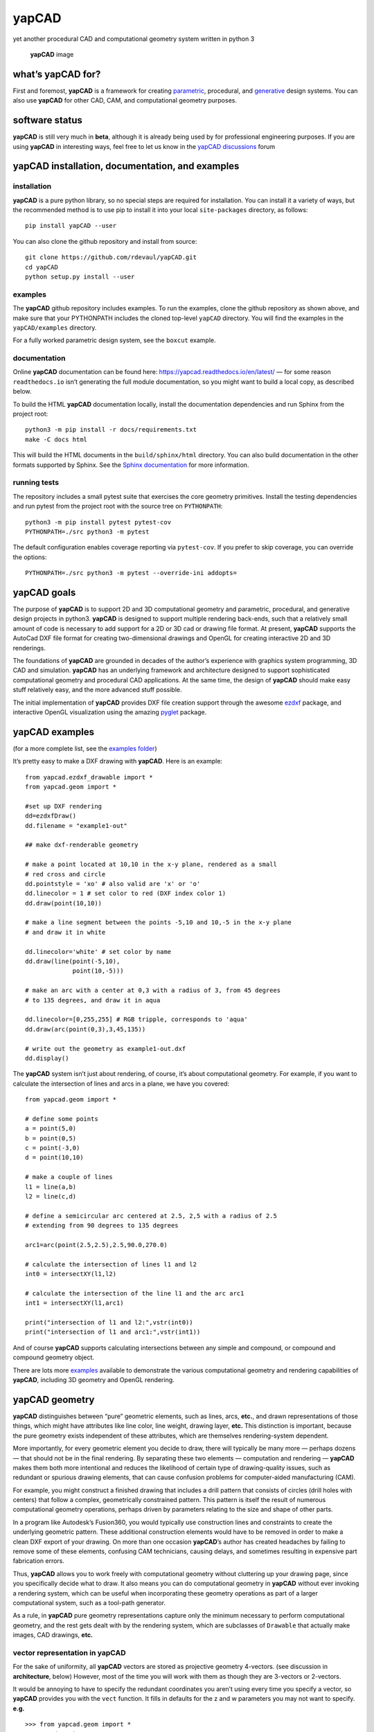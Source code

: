 **yapCAD**
==========

yet another procedural CAD and computational geometry system written in
python 3

.. figure:: images/yapCadSplash.png
   :alt: **yapCAD** image

   **yapCAD** image

what’s **yapCAD** for?
----------------------

First and foremost, **yapCAD** is a framework for creating
`parametric <https://en.wikipedia.org/wiki/Parametric_design>`__,
procedural, and
`generative <https://en.wikipedia.org/wiki/Parametric_design>`__ design
systems. You can also use **yapCAD** for other CAD, CAM, and
computational geometry purposes.

software status
---------------

**yapCAD** is still very much in **beta**, although it is already being
used by for professional engineering purposes. If you are using
**yapCAD** in interesting ways, feel free to let us know in the `yapCAD
discussions <https://github.com/rdevaul/yapCAD/discussions>`__ forum

**yapCAD** installation, documentation, and examples
----------------------------------------------------

installation
~~~~~~~~~~~~

**yapCAD** is a pure python library, so no special steps are required
for installation. You can install it a variety of ways, but the
recommended method is to use pip to install it into your local
``site-packages`` directory, as follows:

::

   pip install yapCAD --user

You can also clone the github repository and install from source:

::

   git clone https://github.com/rdevaul/yapCAD.git
   cd yapCAD
   python setup.py install --user

examples
~~~~~~~~

The **yapCAD** github repository includes examples. To run the examples,
clone the github repository as shown above, and make sure that your
PYTHONPATH includes the cloned top-level ``yapCAD`` directory. You will
find the examples in the ``yapCAD/examples`` directory.

For a fully worked parametric design system, see the ``boxcut`` example.

documentation
~~~~~~~~~~~~~

Online **yapCAD** documentation can be found here:
https://yapcad.readthedocs.io/en/latest/ — for some reason
``readthedocs.io`` isn’t generating the full module documentation, so
you might want to build a local copy, as described below.

To build the HTML **yapCAD** documentation locally, install the
documentation dependencies and run Sphinx from the project root::

   python3 -m pip install -r docs/requirements.txt
   make -C docs html

This will build the HTML documents in the ``build/sphinx/html``
directory. You can also build documentation in the other formats
supported by Sphinx. See the `Sphinx
documentation <https://www.sphinx-doc.org/en/master/>`__ for more
information.

running tests
~~~~~~~~~~~~~

The repository includes a small pytest suite that exercises the core
geometry primitives. Install the testing dependencies and run pytest
from the project root with the source tree on ``PYTHONPATH``::

   python3 -m pip install pytest pytest-cov
   PYTHONPATH=./src python3 -m pytest

The default configuration enables coverage reporting via
``pytest-cov``. If you prefer to skip coverage, you can override the
options::

   PYTHONPATH=./src python3 -m pytest --override-ini addopts=

**yapCAD** goals
----------------

The purpose of **yapCAD** is to support 2D and 3D computational geometry
and parametric, procedural, and generative design projects in python3.
**yapCAD** is designed to support multiple rendering back-ends, such
that a relatively small amount of code is necessary to add support for a
2D or 3D cad or drawing file format. At present, **yapCAD** supports the
AutoCad DXF file format for creating two-dimensional drawings and OpenGL
for creating interactive 2D and 3D renderings.

The foundations of **yapCAD** are grounded in decades of the author’s
experience with graphics system programming, 3D CAD and simulation.
**yapCAD** has an underlying framework and architecture designed to
support sophisticated computational geometry and procedural CAD
applications. At the same time, the design of **yapCAD** should make
easy stuff relatively easy, and the more advanced stuff possible.

The initial implementation of **yapCAD** provides DXF file creation
support through the awesome `ezdxf <https://github.com/mozman/ezdxf>`__
package, and interactive OpenGL visualization using the amazing
`pyglet <https://github.com/pyglet/pyglet>`__ package.

**yapCAD** examples
-------------------

(for a more complete list, see the `examples folder <./examples/>`__)

It’s pretty easy to make a DXF drawing with **yapCAD**. Here is an
example:

::

   from yapcad.ezdxf_drawable import *
   from yapcad.geom import *

   #set up DXF rendering
   dd=ezdxfDraw()
   dd.filename = "example1-out"

   ## make dxf-renderable geometry

   # make a point located at 10,10 in the x-y plane, rendered as a small
   # red cross and circle
   dd.pointstyle = 'xo' # also valid are 'x' or 'o'
   dd.linecolor = 1 # set color to red (DXF index color 1)
   dd.draw(point(10,10))

   # make a line segment between the points -5,10 and 10,-5 in the x-y plane
   # and draw it in white

   dd.linecolor='white' # set color by name
   dd.draw(line(point(-5,10),
                point(10,-5)))

   # make an arc with a center at 0,3 with a radius of 3, from 45 degrees
   # to 135 degrees, and draw it in aqua

   dd.linecolor=[0,255,255] # RGB tripple, corresponds to 'aqua'
   dd.draw(arc(point(0,3),3,45,135))

   # write out the geometry as example1-out.dxf
   dd.display()

The **yapCAD** system isn’t just about rendering, of course, it’s about
computational geometry. For example, if you want to calculate the
intersection of lines and arcs in a plane, we have you covered:

::

   from yapcad.geom import *

   # define some points
   a = point(5,0)
   b = point(0,5)
   c = point(-3,0)
   d = point(10,10)

   # make a couple of lines
   l1 = line(a,b)
   l2 = line(c,d)

   # define a semicircular arc centered at 2.5, 2,5 with a radius of 2.5
   # extending from 90 degrees to 135 degrees

   arc1=arc(point(2.5,2.5),2.5,90.0,270.0)

   # calculate the intersection of lines l1 and l2
   int0 = intersectXY(l1,l2)

   # calculate the intersection of the line l1 and the arc arc1
   int1 = intersectXY(l1,arc1)

   print("intersection of l1 and l2:",vstr(int0))
   print("intersection of l1 and arc1:",vstr(int1))

And of course **yapCAD** supports calculating intersections between any
simple and compound, or compound and compound geometry object.

There are lots more `examples <examples/README.rst>`__ available to
demonstrate the various computational geometry and rendering
capabilities of **yapCAD**, including 3D geometry and OpenGL rendering.

**yapCAD** geometry
-------------------

**yapCAD** distinguishes between “pure” geometric elements, such as
lines, arcs, **etc.**, and drawn representations of those things, which
might have attributes like line color, line weight, drawing layer,
**etc.** This distinction is important, because the pure geometry exists
independent of these attributes, which are themselves rendering-system
dependent.

More importantly, for every geometric element you decide to draw, there
will typically be many more — perhaps dozens — that should not be in the
final rendering. By separating these two elements — computation and
rendering — **yapCAD** makes them both more intentional and reduces the
likelihood of certain type of drawing-quality issues, such as redundant
or spurious drawing elements, that can cause confusion problems for
computer-aided manufacturing (CAM).

For example, you might construct a finished drawing that includes a
drill pattern that consists of circles (drill holes with centers) that
follow a complex, geometrically constrained pattern. This pattern is
itself the result of numerous computational geometry operations, perhaps
driven by parameters relating to the size and shape of other parts.

In a program like Autodesk’s Fusion360, you would typically use
construction lines and constraints to create the underlying geometric
pattern. These additional construction elements would have to be removed
in order to make a clean DXF export of your drawing. On more than one
occasion **yapCAD**\ ’s author has created headaches by failing to
remove some of these elements, confusing CAM technicians, causing
delays, and sometimes resulting in expensive part fabrication errors.

Thus, **yapCAD** allows you to work freely with computational geometry
without cluttering up your drawing page, since you specifically decide
what to draw. It also means you can do computational geometry in
**yapCAD** without ever invoking a rendering system, which can be useful
when incorporating these geometry operations as part of a larger
computational system, such as a tool-path generator.

As a rule, in **yapCAD** pure geometry representations capture only the
minimum necessary to perform computational geometry, and the rest gets
dealt with by the rendering system, which are subclasses of ``Drawable``
that actually make images, CAD drawings, **etc.**

vector representation in **yapCAD**
~~~~~~~~~~~~~~~~~~~~~~~~~~~~~~~~~~~

For the sake of uniformity, all **yapCAD** vectors are stored as
projective geometry 4-vectors. (see discussion in **architecture**,
below) However, most of the time you will work with them as though they
are 3-vectors or 2-vectors.

It would be annoying to have to specify the redundant coordinates you
aren’t using every time you specify a vector, so **yapCAD** provides you
with the ``vect`` function. It fills in defaults for the z and w
parameters you may not want to specify. **e.g.**

::

   >>> from yapcad.geom import *
   >>> vect(10,4)
   [10, 4, 0, 1]
   >>> add(vect(10,4),vect(10,9))  ## add operates in 3-space
   [20, 13, 0, 1.0]

Of course, you can specify all three (or even four) coordinates using
``vect``.

Since it gets ugly to look at a bunch of [x, y, z, w] lists that all end
in ``0, 1]`` when you are doing 2D stuff, **yapCAD** provides a
convenience function ``vstr`` that intelligently converts **yapCAD**
vectors (and lists that contain vectors, such as lines, triangles, and
polygons) to strings, assuming that as long as z = 0 and w = 1, you
don’t need to see those coordinates.

::

   >>> from yapcad.geom import *
   >>> a = sub(vect(10,4),vect(10,9)) ## subtract a couple of vectors 
   >>> a
   [0, -5, 0, 1.0]
   >>> print(vstr(a)) ## pretty printing, elide the z and w coordinates
   >>> [0, -5]

pure geometry
~~~~~~~~~~~~~

Pure geometric elements in **yapCAD** form the basis for computational
geometry operations, including intersection and inside-outside testing.
Pure geometry can also be drawn, of course — see **drawable geometry**
below.

In general, **yapCAD** pure geometry supports the operations of
parametric sampling, intersection calculation, inside-outside testing
(for closed figures), “unsampling” (going from a point on the figure to
the sampling parameter that would produce it), and bounding box
calculation. **yapCAD** geometry is based on projective or homogeneous
coordinates, thus supporting generalized affine transformations; See the
discussion in **architecture**, below.

simple (non-compound) pure geometric elements
^^^^^^^^^^^^^^^^^^^^^^^^^^^^^^^^^^^^^^^^^^^^^

Simple, which is to say non-compound, geometry includes vectors, points,
and lines. A vector is a list of exactly four numbers, each of which is
a float or integer. A point is a vector that lies in a w > 0 hyperplane;
Points are used to represent transformable coordinates in **yapCAD**
geometry. A line is a list of two points.

Simple geometry also includes arcs. An arc is a list of a point and a
vector, followed optionally by another point. The first list element is
the center of the arc, the second is a vector in the w=-1 hyperplane
(for right-handed arcs) whose first three elements are the scalar
parameters ``[r, s, e]``: the radius, the start angle in degrees, and
the end angle in degrees. The third element (if it exists) is the normal
for the plane of the arc, which is assumed to be ``[0, 0, 1]`` (the x-y
plane) if it is not specified. Arcs are by default right-handed, but
left-handed arcs are also supported, with parameter vectors lying in the
w=-2 hyperplane.

compound figures
^^^^^^^^^^^^^^^^

A list of more than two points represents a multi-vertex polylines. If
there are at least four points in the list and the last point is the
same as the first, the polyline figure is closed. (We sometimes refer to
these point-list polygons or polylines as ``poly()`` entities.) Closed
coplanar polylines are drawn as polygons and may be subject to
inside-outside testing. Like other elements of pure geometry, polylines
are subject to sampling, unsampling, intersection calculation, **etc.**

If instead of sharp corners you want closed or open figures with rounded
corners, you should use ``Polyline`` or ``Polygon`` instances. Instances
of these classes are used for representing compound geometric elements
in an XY plane with C0 continuity. They differ from the point-list-based
``poly()`` representation in that the elements of a ``Polyline`` or
``Polygon`` can include lines and arcs as well as points. These elements
need not be contiguous, as successive elements will be automatically
joined by straight lines. ``Polygons`` are special in that they are
always closed, and that any full circle elements are interpreted as
“rounded corners,” with the actual span of the arc calculated after
tangent lines are drawn.

The ``Polygon`` class supports boolean operations, as described below,
and also supports the ``grow()`` operation that makes generating a
derived figure that is bigger by a fixed amount easy. This grow feature
is very useful for many engineering operations, such as creating an
offset path for drill holes, CAM paths, etc.

boolean operations on ``Polygon`` instances
^^^^^^^^^^^^^^^^^^^^^^^^^^^^^^^^^^^^^^^^^^^

**yapCAD** supports boolean set operations on ``Polygon`` instances,
allowing you to construct more complex two-dimensional figures from
union, intersection, and difference operations. Note that the difference
operation can result in the creation of disjoint geometry in the form of
two or more closed figures with positive area (see below), or closed
figures with holes.

See `Example 11 <./examples/example11.py>`__ for a relatively simple
example of boolean operations, and `Example
12 <./examples/example12.py>`__ for a more complex example.

**yapCAD** employs the convention that closed figures with right-handed
geometry (increasing the sampling parameter corresponds to points that
trace a counter-clockwise path) represent “positive” area, and that
closed figures with left-handed geometry represent holes. This
distinction is currently not operational, but will be important for
future development such as turning polygons into rendered surfaces and
extruding these surfaces into 3D.

disjoint compound geometry
^^^^^^^^^^^^^^^^^^^^^^^^^^

Boolean difference operations can result in disjoint figures. It is also
possible to combine **yapCAD** geometric elements in geometry lists,
which is to say a list of zero or more elements of **yapCAD** pure
geometry, which enforce no continuity constraints. Geometry lists
provide the basis for **yapCAD** rendering.

drawable geometry
~~~~~~~~~~~~~~~~~

The idea is that you will do your computational geometry with “pure”
geometry, and then generate rendered previews or output with one or more
``Drawable`` instances.

In **yapCAD**, geometry is rendered with instances of subclasses of
``Drawable``, which at present include ``ezdxfDrawable``, a class for
producing DXF renderings using the awesome ``ezdxf`` package, and
``pygletDrawable``, a class for interactive 2D and 3D OpenGL rendering.

To setup a drawing environment, you create an instance of the
``Drawable`` base class corresponding to the rendering system you want
to use.

To draw, create the pure geometry and then pass that to the drawbles’s
``draw()`` method. To display or write out the results you will invoke
the ``display`` method of the drawable instance.

supported rendering systems
^^^^^^^^^^^^^^^^^^^^^^^^^^^

DXF rendering using ``ezdxf`` and interactive OpenGL rendering using
``pyglet`` are currently supported, and the design of **yapCAD** makes
it easy to support other rendering backends.

**yapCAD** architecture
-----------------------

Under the hood, **yapCAD** is using `projective
coordinates <https://en.wikipedia.org/wiki/Homogeneous_coordinates>`__,
sometimes called homogeneous coordinates, to represent points as 3D
coordinates in the w=1 hyperplane. If that sounds complicated, its
because it is. :P But it does allow for a wide range of geometry
operations, specifically `affine
transforms <https://www.cs.utexas.edu/users/fussell/courses/cs384g-fall2011/lectures/lecture07-Affine.pdf>`__
to be represented as composable transformation matrices. The benefits of
this conceptual complexity is an architectural elegance and generality.

Support for affine transforms is at present rudimentary, but once a
proper matrix transform stack is implemented it will allow for the
seamless implementation and relatively easy use of a wide range of
transformation and projection operations.

What does that buy you? It means that under the hood, **yapCAD** uses
the same type of geometry engine that advanced CAD and GPU-based
rendering systems use, and should allow for a wide range of
computational geometry systems, possibly hardware-accelerated, to be
built on top of it.

The good news is that you don’t need to know about homogeneous
coordinates, affine transforms, etc., to use **yapCAD**. And most of the
time you can pretend that your vectors are just two-dimensional if
everything you are doing happens to lie in the x-y plane.

So, if you want to do simple 2D drawings, we have you covered. If you
want to build a GPU-accelerated constructive solid geometry system, you
can do that, too.

Note
----

This project has been set up using PyScaffold 3.2.3. For details and
usage information on PyScaffold see https://pyscaffold.org/.
